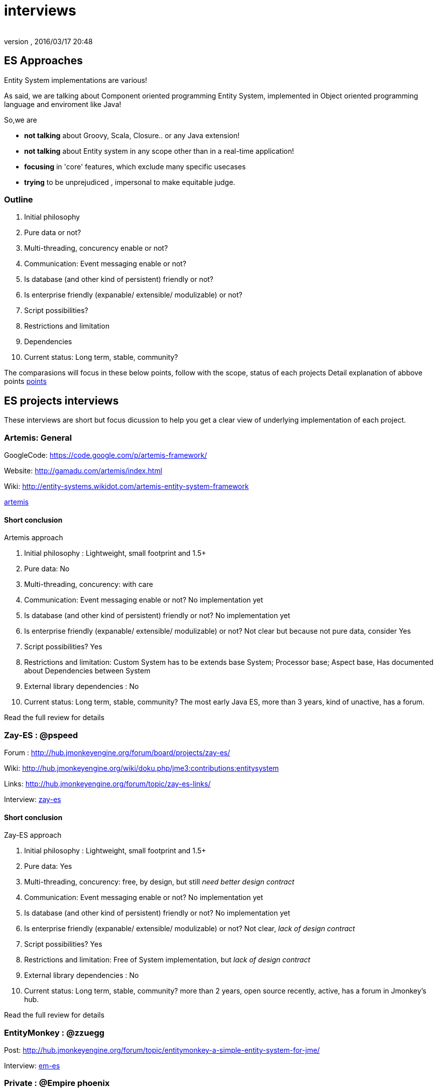 = interviews
:author: 
:revnumber: 
:revdate: 2016/03/17 20:48
:relfileprefix: ../../../
:imagesdir: ../../..
ifdef::env-github,env-browser[:outfilesuffix: .adoc]



== ES Approaches

Entity System implementations are various! 


As said, we are talking about Component oriented programming Entity System, implemented in Object oriented programming language and enviroment like Java!


So,we are


*  *not talking* about Groovy, Scala, Closure.. or any Java extension!
*  *not talking* about Entity system in any scope other than in a real-time application!
*  *focusing* in 'core' features, which exclude many specific usecases
*  *trying* to be unprejudiced , impersonal to make equitable judge.


=== Outline

.  Initial philosophy
.  Pure data or not?
.  Multi-threading, concurency enable or not?
.  Communication: Event messaging enable or not?
.  Is database (and other kind of persistent) friendly or not?
.  Is enterprise friendly (expanable/ extensible/ modulizable) or not?
.  Script possibilities?
.  Restrictions and limitation
.  Dependencies
.  Current status: Long term, stable, community?

The comparasions will focus in these below points, follow with the scope, status of each projects
Detail explanation of abbove points <<jme3/contributions/entitysystem/points#,points>>



== ES projects interviews

These interviews are short but focus dicussion to help you get a clear view of underlying implementation of each project.



=== Artemis: General

GoogleCode: link:https://code.google.com/p/artemis-framework/[https://code.google.com/p/artemis-framework/]


Website: link:http://gamadu.com/artemis/index.html[http://gamadu.com/artemis/index.html]


Wiki: link:http://entity-systems.wikidot.com/artemis-entity-system-framework[http://entity-systems.wikidot.com/artemis-entity-system-framework]


<<jme3/contributions/entitysystem/interviews/artemis#,artemis>>



==== Short conclusion

Artemis approach


.  Initial philosophy : Lightweight, small footprint and 1.5+
.  Pure data: No
.  Multi-threading, concurency: with care
.  Communication: Event messaging enable or not? No implementation yet
.  Is database (and other kind of persistent) friendly or not? No implementation yet
.  Is enterprise friendly (expanable/ extensible/ modulizable) or not? Not clear but because not pure data, consider Yes
.  Script possibilities? Yes
.  Restrictions and limitation: Custom System has to be extends base System; Processor base; Aspect base, Has documented about Dependencies between System
.  External library dependencies : No
.  Current status: Long term, stable, community? The most early Java ES, more than 3 years, kind of unactive, has a forum. 

Read the full review for details



=== Zay-ES : @pspeed

Forum : link:http://hub.jmonkeyengine.org/forum/board/projects/zay-es/[http://hub.jmonkeyengine.org/forum/board/projects/zay-es/]


Wiki: link:http://hub.jmonkeyengine.org/wiki/doku.php/jme3:contributions:entitysystem[http://hub.jmonkeyengine.org/wiki/doku.php/jme3:contributions:entitysystem]


Links: link:http://hub.jmonkeyengine.org/forum/topic/zay-es-links/[http://hub.jmonkeyengine.org/forum/topic/zay-es-links/]


Interview: <<jme3/contributions/entitysystem/interviews/zay-es#,zay-es>>




==== Short conclusion

Zay-ES approach


.  Initial philosophy : Lightweight, small footprint and 1.5+
.  Pure data: Yes
.  Multi-threading, concurency: free, by design, but still _need better design contract_
.  Communication: Event messaging enable or not? No implementation yet
.  Is database (and other kind of persistent) friendly or not? No implementation yet
.  Is enterprise friendly (expanable/ extensible/ modulizable) or not? Not clear, _lack of design contract_
.  Script possibilities? Yes
.  Restrictions and limitation: Free of System implementation, but _lack of design contract_
.  External library dependencies : No
.  Current status: Long term, stable, community? more than 2 years, open source recently, active, has a forum in Jmonkey's hub. 

Read the full review for details



=== EntityMonkey : @zzuegg

Post: link:http://hub.jmonkeyengine.org/forum/topic/entitymonkey-a-simple-entity-system-for-jme/[http://hub.jmonkeyengine.org/forum/topic/entitymonkey-a-simple-entity-system-for-jme/]


Interview: <<jme3/contributions/entitysystem/interviews/em-es#,em-es>>



=== Private : @Empire phoenix

Interview: <<jme3/contributions/entitysystem/interviews/emp-es#,emp-es>>



== Others


=== Java & Java extension


==== Spartan: [used for Slick. abandoned]

GoogleCode: link:http://code.google.com/p/spartanframework/[http://code.google.com/p/spartanframework/]



=== Not Java


==== C++


==== JavaScript


==== C#


==== ActionScript
